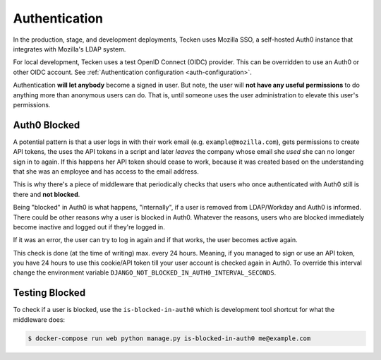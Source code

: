 ==============
Authentication
==============

In the production, stage, and development deployments, Tecken uses Mozilla SSO,
a self-hosted Auth0 instance that integrates with Mozilla's LDAP system.

For local development, Tecken uses a test OpenID Connect (OIDC) provider.
This can be overridden to use an Auth0 or other OIDC account.
See :ref:`Authentication configuration <auth-configuration>`.

Authentication **will let anybody** become a signed in user. But note, the
user will **not have any useful permissions** to do anything more than
anonymous users can do. That is, until someone uses the user administration
to elevate this user's permissions.


Auth0 Blocked
=============

A potential pattern is that a user logs in with their work email
(e.g. ``example@mozilla.com``), gets permissions to create API tokens,
the uses the API tokens in a script and later *leaves* the company whose
email she *used* she can no longer sign in to again. If this happens
her API token should cease to work, because it was created based on the
understanding that she was an employee and has access to the email address.

This is why there's a piece of middleware that periodically checks that
users who once authenticated with Auth0 still is there and **not blocked**.

Being "blocked" in Auth0 is what happens, "internally", if a user is removed
from LDAP/Workday and Auth0 is informed. There could be other reasons why
a user is blocked in Auth0. Whatever the reasons, users who are blocked
immediately become inactive and logged out if they're logged in.

If it was an error, the user can try to log in again and if that works,
the user becomes active again.

This check is done (at the time of writing) max. every 24 hours. Meaning,
if you managed to sign or use an API token, you have 24 hours to use this
cookie/API token till your user account is checked again in Auth0. To
override this interval change the environment variable
``DJANGO_NOT_BLOCKED_IN_AUTH0_INTERVAL_SECONDS``.

Testing Blocked
===============

To check if a user is blocked, use the ``is-blocked-in-auth0`` which is
development tool shortcut for what the middleware does:

.. code-block:: shell

    $ docker-compose run web python manage.py is-blocked-in-auth0 me@example.com
